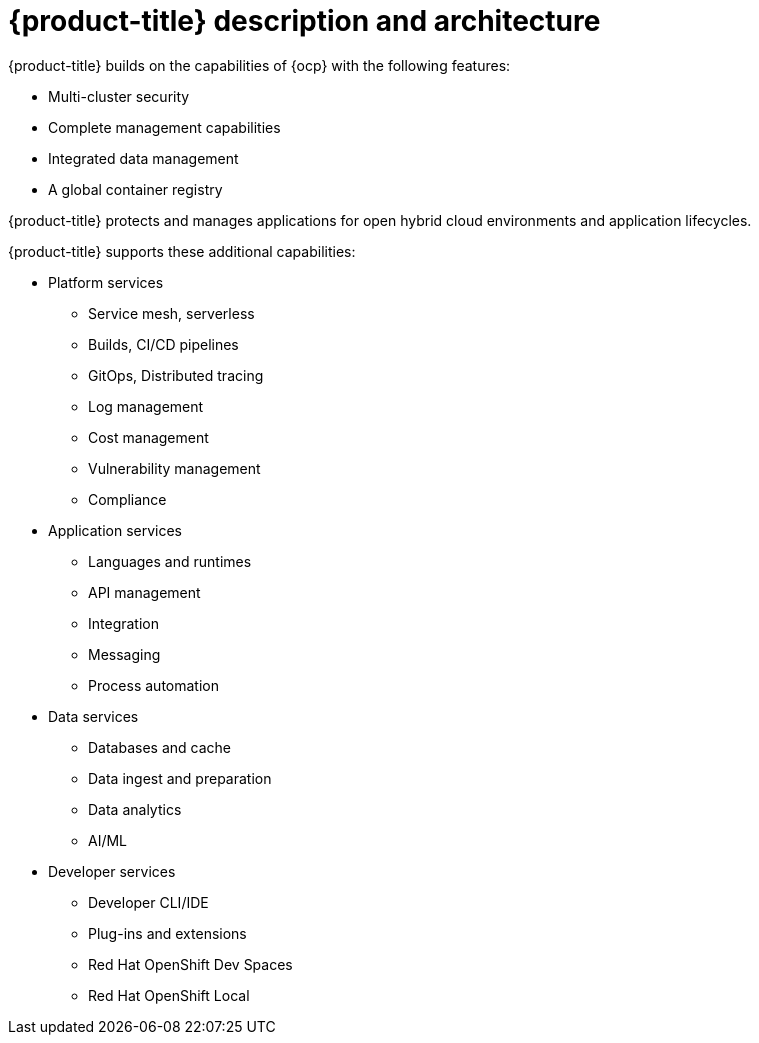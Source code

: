 // Module included in the following assemblies:
//
// * architecture/opp-architecture.adoc

:_content-type: CONCEPT
[id="opp-architecture-architecture_{context}"]
= {product-title} description and architecture

{product-title} builds on the capabilities of {ocp} with the following features:

* Multi-cluster security
* Complete management capabilities
* Integrated data management
* A global container registry

{product-title} protects and manages applications for open hybrid cloud environments and application lifecycles.

{product-title} supports these additional capabilities:

* Platform services
** Service mesh, serverless
** Builds, CI/CD pipelines
** GitOps, Distributed tracing
** Log management
** Cost management
** Vulnerability management
** Compliance

* Application services
** Languages and runtimes
** API management
** Integration
** Messaging
** Process automation

* Data services
** Databases and cache
** Data ingest and preparation
** Data analytics
** AI/ML

* Developer services
** Developer CLI/IDE
** Plug-ins and extensions
** Red Hat OpenShift Dev Spaces
** Red Hat OpenShift Local
